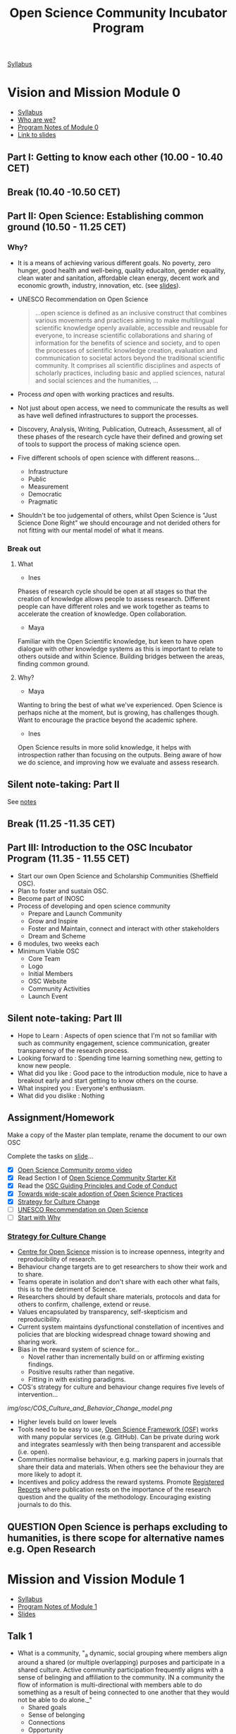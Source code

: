 :PROPERTIES:
:ID:       8d52f6c2-84ba-4fa4-9755-7168e3b0b229
:mtime:    20230308204702 20230308133737 20230308095307 20230307193139 20230302115737 20230301134758 20230301113149 20230301100853 20230301090816 20230228205112
:ctime:    20230228205112
:END:
#+TITLE: Open Science Community Incubator Program

[[https://docs.google.com/document/d/19NVTAjsecw7CtwttK_wY6kEs-rIGHpOKoE9L-vhYRL8/edit#][Syllabus]]

* Vision and Mission Module 0

+ [[https://docs.google.com/document/d/19NVTAjsecw7CtwttK_wY6kEs-rIGHpOKoE9L-vhYRL8/edit#][Syllabus]]
+ [[https://docs.google.com/presentation/d/1309W760p8x1yBPgAPB0y8bVrZS88q43pi6rNiVWpQjE/edit?usp=sharing][Who are we?]]
+ [[https://docs.google.com/document/d/10WmoNgb5TIwr_fy7WaXKmyLyvTX_ycV3wCwPUIxlGL4/edit][Program Notes of Module 0]]
+ [[https://docs.google.com/presentation/d/17dKDuuTOM5RWtWu87107FRJ2wJVKoFlDY717ilzrXlA/edit#slide=id.g141eb73b852_1_5][Link to slides]]
** Part I: Getting to know each other (10.00 - 10.40 CET)

** Break (10.40 -10.50 CET)

** Part II: Open Science: Establishing common ground (10.50 - 11.25 CET)
*** Why?
+ It is a means of achieving various different goals. No poverty, zero hunger, good health and well-being, quality
  educaiton, gender equality, clean water and sanitation, affordable clean energy, decent work and economic growth,
  industry, innovation, etc. (see [[https://docs.google.com/presentation/d/17dKDuuTOM5RWtWu87107FRJ2wJVKoFlDY717ilzrXlA/edit#slide=id.g13cef509449_0_557][slides]]).
+ UNESCO Recommendation on Open Science

  #+begin_quote
  ...open science is defined as an inclusive construct that combines various movements and practices aiming to make
  multilingual scientific knowledge openly available, accessible and reusable for everyone, to increase scientific
  collaborations and sharing of information for the benefits of science and society, and to open the processes of
  scientific knowledge creation, evaluation and communication to societal actors beyond the traditional scientific
  community. It comprises all scientific disciplines and aspects of scholarly practices, including basic and applied
  sciences, natural and social sciences and the humanities, …
  #+end_quote
+ Process /and/ open with working practices and results.
+ Not just about open access, we need to communicate the results as well as have well defined infrastructures to support
  the processes.
+ Discovery, Analysis, Writing, Publication, Outreach, Assessment, all of these phases of the research cycle have their
  defined and growing set of tools to support the process of making science open.
+ Five different schools of open science with different reasons...
  + Infrastructure
  + Public
  + Measurement
  + Democratic
  + Pragmatic
+ Shouldn't be too judgemental of others, whilst Open Science is "Just Science Done Right" we should encourage and not
  derided others for not fitting with our mental model of what it means.

*** Break out

**** What
+ Ines
Phases of research cycle should be open at all stages so that the creation of knowledge allows people to assess
research. Different people can have different roles and we work together as teams to accelerate the creation of
knowledge. Open collaboration.

+ Maya
Familiar with the Open Scientific knowledge, but keen to have open dialogue with other knowledge systems as this is
important to relate to others outside and within Science. Building bridges between the areas, finding common ground.

**** Why?
+ Maya
Wanting to bring the best of what we've experienced. Open Science is perhaps niche at the moment, but is growing, has
challenges though. Want to encourage the practice beyond the academic sphere.

+ Ines
Open Science results in more solid knowledge, it helps with introspection rather than focusing on the outputs. Being
aware of how we do science, and improving how we evaluate and assess research.
** Silent note-taking: Part II
See [[https://docs.google.com/document/d/10WmoNgb5TIwr_fy7WaXKmyLyvTX_ycV3wCwPUIxlGL4/edit][notes]]
** Break (11.25 -11.35 CET)

** Part III: Introduction to the OSC Incubator Program (11.35 - 11.55 CET)

+ Start our own Open Science and Scholarship Communities (Sheffield OSC).
+ Plan to foster and sustain OSC.
+ Become part of INOSC
+ Process of developing and open science community
  + Prepare and Launch Community
  + Grow and Inspire
  + Foster and Maintain, connect and interact with other stakeholders
  + Dream and Scheme
+ 6 modules, two weeks each
+ Minimum Viable OSC
  + Core Team
  + Logo
  + Initial Members
  + OSC Website
  + Community Activities
  + Launch Event
** Silent note-taking: Part III
+ Hope to Learn : Aspects of open science that I'm not so familiar with such as community engagement, science communication, greater
  transparency of the research process.
+ Looking forward to : Spending time learning something new, getting to know new people.
+ What did you like : Good pace to the introduction module, nice to have a breakout early and start getting to know
  others on the course.
+ What inspired you : Everyone's enthusiasm.
+ What did you dislike : Nothing

** Assignment/Homework

Make a copy of the Master plan template, rename the document to our own OSC

Complete the tasks on [[https://docs.google.com/presentation/d/17dKDuuTOM5RWtWu87107FRJ2wJVKoFlDY717ilzrXlA/edit#slide=id.g2132aa56ba2_2_139][slide]]...

+ [X] [[https://vimeo.com/510808878][Open Science Community promo video]]
+ [X] Read Section I of [[http://www.startyourosc.com/][Open Science Community Starter Kit]]
+ [X] Read the [[https://osf.io/vz2sy/][OSC Guiding Principles and Code of Conduct]]
+ [X] [[https://academic.oup.com/spp/article/48/5/605/6313404][Towards wide-scale adoption of Open Science Practices]]
+ [X] [[https://www.cos.io/blog/strategy-for-culture-change][Strategy for Culture Change]]
+ [ ] [[https://en.unesco.org/science-sustainable-future/open-science/recommendation][UNESCO Recommendation on Open Science]]
+ [ ] [[https://www.youtube.com/watch?v=u4ZoJKF_VuA][Start with Why]]

*** [[https://www.cos.io/blog/strategy-for-culture-change][Strategy for Culture Change]]

+ [[http://cos.io/][Centre for Open Science]] mission is to increase openness, integrity and reproducibility of research.
+ Behaviour change targets are to get researchers to show their work and to share.
+ Teams operate in isolation and don't share with each other what fails, this is to the detriment of Science.
+ Researchers should by default share materials, protocols and data for others to confirm, challenge, extend or reuse.
+ Values encapsulated by transparency, self-skepticism and reproducibility.
+ Current system maintains dysfunctional constellation of incentives and policies that are blocking widespread chnage
  toward showing and sharing work.
+ Bias in the reward system of science for...
  + Novel rather than incrementally build on or affirming existing findings.
  + Positive results rather than negative.
  + Fitting in with existing paradigms.
+ COS's strategy for culture and behaviour change requires five levels of intervention...

[[img/osc/COS_Culture_and_Behavior_Change_model.png]]


+ Higher levels build on lower levels
+ Tools need to be easy to use, [[https://osf.io][Open Science Framework (OSF)]] works with many popular services (e.g. GitHub). Can be
  private during work and integrates seamlessly with then being transparent and accessible (i.e. open).
+ Communities normalise behaviour, e.g. marking papers in journals that share their data and materials. When others see
  the behaviour they are more likely to adopt it.
+ Incentives and policy address the reward systems. Promote [[http://cos.io/rr/][Registered Reports]] where publication rests on the
  importance of the research question and the quality of the methodology. Encouraging existing journals to do this.

** **QUESTION** Open Science is perhaps excluding to humanities, is there scope for alternative names e.g. Open Research


* Mission and Vission Module 1
+ [[https://docs.google.com/document/d/19NVTAjsecw7CtwttK_wY6kEs-rIGHpOKoE9L-vhYRL8/edit#][Syllabus]]
+ [[https://docs.google.com/document/d/140fIWasFC8Hf__zUUW6SDcUDyH48Kb3pDS0ibE-LNGQ/edit][Program Notes of Module 1]]
+ [[https://docs.google.com/presentation/d/1hlcd91XUNINR-K-TcKmhvx06dF_EcebW60T54jNb2lY/edit#slide=id.g13cef509449_0_534][Slides]]

** Talk 1
+ What is a community, "_a dynamic, social grouping where members align around a shared (or multiple overlapping)
  purposes and participate in a shared culture. Active community participation frequently aligns with a sense of
  belinging and affiliation to the community. IN a community the flow of information is multi-directional with members
  able to do something as a result of being connected to one another that they would not be able to do alone._"
  + Shared goals
  + Sense of belonging
  + Connections
  + Opportunity
  The above encourage and enable people to take action.

*** What communities are you part of?
**** Me
  I go rock climbing and have a group of friends who I do this with that constitutes a small community.
  + Shared Purpose : Get outdoors and go and do pointless but fun things in unusual places. Learn from each other to
    improve safety and about techniques and places to go.
  + Belonging : very close bonds
  + Connected : metaphorically and literally (by the rope), putting your life in each others hands.

**** Maya
+ Non-profit community for PhD career development, taken a long time to get recognition.
+ Support group, multiple channels for interaction, MOOC, Discord, WhatsApp
+ Helps reduce and break out of isolation.
+ Shared purpose, support group
+ Belonging string during MOOC needs regular updating lot of work but sharing builds sense of community.
+ 12-15 people but have reach to a couple of thousand
+ Run every year (for seven years) keeps on growing, policy makers now interested.
**** Fuschia
+ Plant care community
+ Showing plants, passing on those that need specific care.
+ Share information and knowledge.
+ Meet people when passing/swapping plants.
+ Welcoming to immigrants who may have left plants behind
**** Vinodh
+ Online community with role models for LGBTQ+ scientists as not many role models.
+ Had been trying to organise an event in Edinburgh
+ Had to get visa to meet
+ More people able to join online as a consequence of pandemic.
+ Large groups have more influence on policy at institutions.
+ Develop documents.

*** Why Open Science Comunity
+ Need to change research culture to achieve open science


  [[./img/osc/COS_Culture_and_Behavior_Change_model.png]]

+ Communites make normative the process of Open Science, when people see others undertaking practices it encourages them
  to do so too.
+ Communities can't be built on their own by a few people. They are by researchers for researchers, support staff,
  policy makers, the builk is researchers themselves from all disciplines and career stages.
+ No need to have experience, willingness to learn is important as people share their experiences.
+ Can meet develop and articulate requirements and develop transitioning within the institution.
+ Also requires interacting with wider community and society.
+ Innovation adoption always takes time, small group of innovators, some early adopters, the early majority, but reach
  towards the late majority and laggards. Different strategies required to get the early/late majority on-board.
+ Aims of OSC
  + Reach and engage researchers to learn about OS. Make people aware of the community.
  + Inspire and enable them to adopt OS.
  + Empower and support to shape transition and participate.
+ Science is international so need to build worldwide network.

**Question** Why "Science" rather than "Research" when humanities could benefit from this.

Its the most broadly used term internationality but its meant in the broader sense of including those who aren't
traditionally seen as "science" stick to scholarship/ research otherwise the acronym doesn't work.

** Five minutes of silent note taking
What aspects of talk are inspiring, did you like/dislike and hope to learn.

+ Hope to learn how to connect to people. Its clear that there is motivation to move towards open science but research
  groups are small and often work in isolation, what sort of events can be undertaken to start encouraging change? I
  guess one possible might be to hold local seminars showcasing a particular piece of work that has been done in an open
  manner to show how it can be done. This demonstrates the sharing of information and moves towards normalising the
  practice (Neil)
+ I liked the emphasis on including the wider community/society in the process. There is little point in hacking away at
  research if its utility and value to society can not be conveyed to those who might benefit. (Neil)

+ I like the pyramid from Brian Nosek's paper, its well thought out and structured and shows how community building fits
  into the wider framework (Neil).
+ One minor concern is the focus on Open _Science_ as it may make those engaged in non-scientific research such as
  humanities feel unwelcome. Perhaps a focus on Open _Research_ would be more welcoming and all-encompassing.

** Mission and Vision
[[https://docs.google.com/presentation/d/1hlcd91XUNINR-K-TcKmhvx06dF_EcebW60T54jNb2lY/edit#slide=id.g13cef509449_0_534][Slides]]
+ Vision : Ideal, where you want to go (mission accomplished), focused on the Why
+ Mission : Purpose, how to get there, focused on the How

+  Vision is where, mission is how to get there.
*** Co-create
Vision : Open science is the norm for researchers at The University of Sheffield (and beyond!)
Mission : Develop and share good working practices that enable open science to be undertaken by anyone. Providing a
support network for participants so they can embrace these practices and produce open research,

We have many resources available for undertaking open research but not everyone is familiar with or comfortable with the
tools, for example using Git/GitHub for developing and sharing code for software or statistical analysis, using HPC
systems to undertake large scaling computer modelling.

By building a community to share information between those who are already familiar with different aspects of the
process we teach and learn from each other and enable the process of moving towards open science.

[[https://docs.google.com/document/d/1mBqrcVxLk4NhIsdK4lcybn9vmAB7ANVlMe1RVcWDwzE/edit][Shared document refined]]

** Homework (Due [2023-03-15 Wed])

*** OSC Master Plan (Deadline: 1 week after the meet-up)
**** Minimal Viable Community Checklist
+ Fill in the status column of your ‘Minimal Viable Community Checklist’ in your OSC Master Plan and formulate and plan actions towards your Minimal Viable Community (actions go in the ‘List of Milestones and Actions’ in your OSC Master Plan).
**** Vision and Mission
+ Revisit the Vision and Mission statements that you collectively drafted during the online meet-up. Does it fit your
  local context? Make adjustments where necessary.
+ Break-down your Mission statement into a set of actionable goals or aims. For an example, see the Open Science
  Community Starter Kit, section I.II.
+ Add the Vision and Mission statement to your OSC Master Plan
* Community Engagement

* Communication Strategy

* Stakeholder Engagement

* Monitoring and Sustainability

* Open!

* [[https://docs.google.com/document/d/1-yCmShwV0l9SeOEkXpED1idx0X8KK1nZaZXU2QuNaR8/edit][OSC Master Plan]]



* Links

+ [[https://osc-international.com][International Network of Open Science & Scholarship Communities]]
+ [[https://docs.google.com/document/d/19NVTAjsecw7CtwttK_wY6kEs-rIGHpOKoE9L-vhYRL8/edit][Syllabus]]
** Module 0
+ [[https://docs.google.com/document/d/10WmoNgb5TIwr_fy7WaXKmyLyvTX_ycV3wCwPUIxlGL4/edit][Program Notes of Module 0]]
+ [[https://docs.google.com/presentation/d/17dKDuuTOM5RWtWu87107FRJ2wJVKoFlDY717ilzrXlA/edit#slide=id.g141eb73b852_1_5][Slides]]
** Module 1
+ [[https://docs.google.com/presentation/d/1hlcd91XUNINR-K-TcKmhvx06dF_EcebW60T54jNb2lY/edit#slide=id.g13cef509449_0_534][Slides]]
+ [[https://docs.google.com/document/d/1mBqrcVxLk4NhIsdK4lcybn9vmAB7ANVlMe1RVcWDwzE/edit][Drafting Mission and Vision Statements]]
